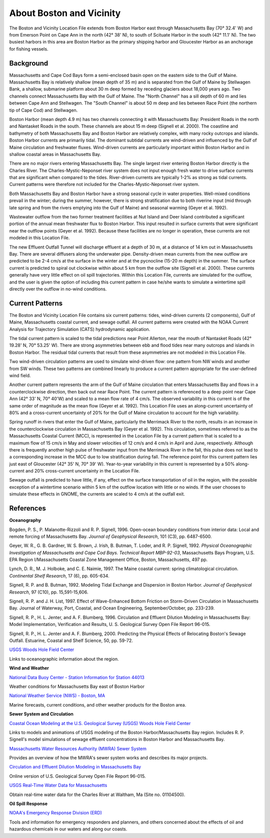 .. keywords
   Boston, location

About Boston and Vicinity
^^^^^^^^^^^^^^^^^^^^^^^^^^^^^^^^^^^^^^^^^^^^^^

The Boston and Vicinity Location File extends from Boston Harbor east through Massachusetts Bay (70° 32.4' W) and from Emerson Point on Cape Ann in the north (42° 38' N), to south of Scituate Harbor in the south (42° 11.1' N). The two busiest harbors in this area are Boston Harbor as the primary shipping harbor and Gloucester Harbor as an anchorage for fishing vessels.


Background
==============================

Massachusetts and Cape Cod Bays form a semi-enclosed basin open on the eastern side to the Gulf of Maine. Massachusetts Bay is relatively shallow (mean depth of 35 m) and is separated from the Gulf of Maine by Stellwagen Bank, a shallow, submarine platform about 30 m deep formed by receding glaciers about 18,000 years ago. Two channels connect Massachusetts Bay with the Gulf of Maine. The "North Channel" has a sill depth of 60 m and lies between Cape Ann and Stellwagen. The "South Channel" is about 50 m deep and lies between Race Point (the northern tip of Cape Cod) and Stellwagen. 

Boston Harbor (mean depth 4.9 m) has two channels connecting it with Massachusetts Bay: President Roads in the north and Nantasket Roads in the south. These channels are about 15 m deep (Signell et al. 2000). The coastline and bathymetry of both Massachusetts Bay and Boston Harbor are relatively complex, with many rocky outcrops and islands. Boston Harbor currents are primarily tidal. The dominant subtidal currents are wind-driven and influenced by the Gulf of Maine circulation and freshwater fluxes. Wind-driven currents are particularly important within Boston Harbor and in shallow coastal areas in Massachusetts Bay. 

There are no major rivers entering Massachusetts Bay. The single largest river entering Boston Harbor directly is the Charles River. The Charles-Mystic-Neponset river system does not input enough fresh water to drive surface currents that are significant when compared to the tides. River-driven currents are typically 1-2% as strong as tidal currents. Current patterns were therefore not included for the Charles-Mystic-Neponset river system.

Both Massachusetts Bay and Boston Harbor have a strong seasonal cycle in water properties. Well-mixed conditions prevail in the winter; during the summer, however, there is strong stratification due to both riverine input (mid through late spring and from the rivers emptying into the Gulf of Maine) and seasonal warming (Geyer et al. 1992).

Wastewater outflow from the two former treatment facilities at Nut Island and Deer Island contributed a significant portion of the annual mean freshwater flux to Boston Harbor. This input resulted in surface currents that were significant near the outflow points (Geyer et al. 1992). Because these facilities are no longer in operation, these currents are not modeled in this Location File.

The new Effluent Outfall Tunnel will discharge effluent at a depth of 30 m, at a distance of 14 km out in Massachusetts Bay. There are several diffusers along the underwater pipe. Density-driven mean currents from the new outflow are predicted to be 2-4 cm/s at the surface in the winter and at the pycnocline (15-20 m depth) in the summer. The surface current is predicted to spiral out clockwise within about 5 km from the outflow site (Signell et al. 2000). These currents generally have very little effect on oil spill trajectories. Within this Location File, currents are simulated for the outflow, and the user is given the option of including this current pattern in case he/she wants to simulate a wintertime spill directly over the outflow in no-wind conditions.


Current Patterns
=======================================

The Boston and Vicinity Location File contains six current patterns: tides, wind-driven currents (2 components), Gulf of Maine, Massachusetts coastal current, and sewage outfall. All current patterns were created with the NOAA Current Analysis for Trajectory Simulation (CATS) hydrodynamic application.

The tidal current pattern is scaled to the tidal predictions near Point Allerton, near the mouth of Nantasket Roads (42° 19.28' N, 70° 53.25' W). There are strong asymmetries between ebb and flood tides near many outcrops and islands in Boston Harbor. The residual tidal currents that result from these asymmetries are not modeled in this Location File.

Two wind-driven circulation patterns are used to simulate wind-driven flow: one pattern from NW winds and another from SW winds. These two patterns are combined linearly to produce a current pattern appropriate for the user-defined wind field. 

Another current pattern represents the arm of the Gulf of Maine circulation that enters Massachusetts Bay and flows in a counterclockwise direction, then back out near Race Point. The current pattern is referenced to a deep point near Cape Ann (42° 33' N, 70° 40'W) and scaled to a mean flow rate of 4 cm/s. The observed variability in this current is of the same order of magnitude as the mean flow (Geyer et al. 1992). This Location File uses an along-current uncertainty of 80% and a cross-current uncertainty of 20% for the Gulf of Maine circulation to account for the high variability.

Spring runoff in rivers that enter the Gulf of Maine, particularly the Merrimack River to the north, results in an increase in the counterclockwise circulation in Massachusetts Bay (Geyer et al. 1992). This circulation, sometimes referred to as the Massachusetts Coastal Current (MCC), is represented in the Location File by a current pattern that is scaled to a maximum flow of 15 cm/s in May and slower velocities of 12 cm/s and 4 cm/s in April and June, respectively. Although there is frequently another high pulse of freshwater input from the Merrimack River in the fall, this pulse does not lead to a corresponding increase in the MCC due to low stratification during fall. The reference point for this current pattern lies just east of Gloucester (42° 35' N, 70° 39' W). Year-to-year variability in this current is represented by a 50% along-current and 20% cross-current uncertainty in the Location File.

Sewage outfall is predicted to have little, if any, effect on the surface transportation of oil in the region, with the possible exception of a wintertime scenario within 5 km of the outflow location with little or no winds. If the user chooses to simulate these effects in GNOME, the currents are scaled to 4 cm/s at the outfall exit. 


References
==============================================================


**Oceanography**

Bogden, P. S., P. Malanotte-Rizzoli and R. P. Signell, 1996. Open-ocean boundary conditions from interior data: Local and remote forcing of Massachusetts Bay. *Journal of Geophysical Research*, 101 (C3), pp. 6487-6500.

Geyer, W. R., G. B. Gardner, W. S. Brown, J. Irish, B. Butman, T. Loder, and R. P. Signell, 1992. *Physical Oceanographic Investigation of Massachusetts and Cape Cod Bays. Technical Report MBP-92-03*, Massachusetts Bays Program, U.S. EPA Region I/Massachusetts Coastal Zone Management Office, Boston, Massachusetts, 497 pp.

Lynch, D. R., M. J. Holboke, and C. E. Naimie, 1997. The Maine coastal current: spring climatological circulation. *Continental Shelf Research*, 17 (6), pp. 605-634.

Signell, R. P. and B. Butman, 1992. Modeling Tidal Exchange and Dispersion in Boston Harbor. *Journal of Geophysical Research*, 97 (C10), pp. 15,591-15,606.

Signell, R. P. and J. H. List, 1997. Effect of Wave-Enhanced Bottom Friction on Storm-Driven Circulation in Massachusetts Bay. Journal of Waterway, Port, Coastal, and Ocean Engineering, September/October, pp. 233-239. 

Signell, R. P., H. L. Jenter, and A. F. Blumberg, 1996. Circulation and Effluent Dilution Modeling in Massachusetts Bay: Model Implementation, Verification and Results, U. S. Geological Survey Open File Report 96-015.

Signell, R. P., H. L. Jenter and A. F. Blumberg, 2000. Predicting the Physical Effects of Relocating Boston's Sewage Outfall. Estuarine, Coastal and Shelf Science, 50, pp. 59-72.

.. _USGS Woods Hole Field Center: http://woodshole.er.usgs.gov/

`USGS Woods Hole Field Center`_

Links to oceanographic information about the region.


**Wind and Weather**

.. _National Data Buoy Center - Station Information for Station 44013: http://seaboard.ndbc.noaa.gov/station_page.php?station=44013

`National Data Buoy Center - Station Information for Station 44013`_

Weather conditions for Massachusetts Bay east of Boston Harbor


.. _National Weather Service (NWS) - Boston, MA: http://www.nws.noaa.gov/er/box

`National Weather Service (NWS) - Boston, MA`_

Marine forecasts, current conditions, and other weather products for the Boston area.


**Sewer System and Circulation**

.. _Coastal Ocean Modeling at the U.S. Geological Survey (USGS) Woods Hole Field Center: http://woodshole.er.usgs.gov/operations/modeling/

`Coastal Ocean Modeling at the U.S. Geological Survey (USGS) Woods Hole Field Center`_

Links to models and animations of USGS modeling of the Boston Harbor/Massachusetts Bay region. Includes R. P. Signell's model simulations of sewage effluent concentrations in Boston Harbor and Massachusetts Bay.


.. _Massachusetts Water Resources Authority (MWRA) Sewer System: http://www.mwra.state.ma.us/03sewer/html/sew.htm

`Massachusetts Water Resources Authority (MWRA) Sewer System`_

Provides an overview of how the MWRA's sewer system works and describes its major projects.

.. _Circulation and Effluent Dilution Modeling in Massachusetts Bay: http://woodshole.er.usgs.gov/operations/modeling/mbayopen/mbayopen.html

`Circulation and Effluent Dilution Modeling in Massachusetts Bay`_

Online version of U.S. Geological Survey Open File Report 96-015.


.. _USGS Real-Time Water Data for Massachusetts: http://waterdata.usgs.gov/ma/nwis/uv?site_no=01104500

`USGS Real-Time Water Data for Massachusetts`_

Obtain real-time water data for the Charles River at Waltham, Ma (Site no. 01104500).


**Oil Spill Response**

.. _NOAA's Emergency Response Division (ERD): http://response.restoration.noaa.gov

`NOAA's Emergency Response Division (ERD)`_

Tools and information for emergency responders and planners, and others concerned about the effects of oil and hazardous chemicals in our waters and along our coasts.